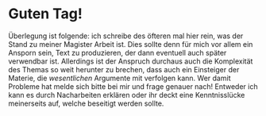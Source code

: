 * Guten Tag!

  Überlegung ist folgende: ich schreibe des öfteren mal hier rein, was
  der Stand zu meiner Magister Arbeit ist. Dies sollte denn für mich
  vor allem ein Ansporn sein, Text zu produzieren, der dann eventuell
  auch später verwendbar ist. Allerdings ist der Anspruch durchaus
  auch die Komplexität des Themas so weit herunter zu brechen, dass
  auch ein Einsteiger der Materie, die /wesentlichen/ Argumente mit
  verfolgen kann. Wer damit Probleme hat melde sich bitte bei mir und
  frage genauer nach! Entweder ich kann es durch Nacharbeiten erklären
  oder ihr deckt eine Kenntnisslücke meinerseits auf, welche beseitigt
  werden sollte.
